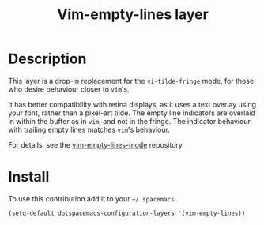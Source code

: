 #+TITLE: Vim-empty-lines layer
#+HTML_HEAD_EXTRA: <link rel="stylesheet" type="text/css" href="../../../css/readtheorg.css" />

* Table of Contents                                         :TOC_4_org:noexport:
 - [[Description][Description]]
 - [[Install][Install]]

* Description

This layer is a drop-in replacement for the =vi-tilde-fringe= mode, for those
who desire behaviour closer to =vim='s.

It has better compatibility with retina displays, as it uses a text overlay
using your font, rather than a pixel-art tilde. The empty line indicators are
overlaid in within the buffer as in =vim=, and not in the fringe. The indicator
behaviour with trailing empty lines matches =vim='s behaviour.

For details, see the [[https://github.com/jmickelin/vim-empty-lines-mode][vim-empty-lines-mode]] repository.

* Install

To use this contribution add it to your =~/.spacemacs=.

#+BEGIN_SRC emacs-lisp
  (setq-default dotspacemacs-configuration-layers '(vim-empty-lines))
#+END_SRC
